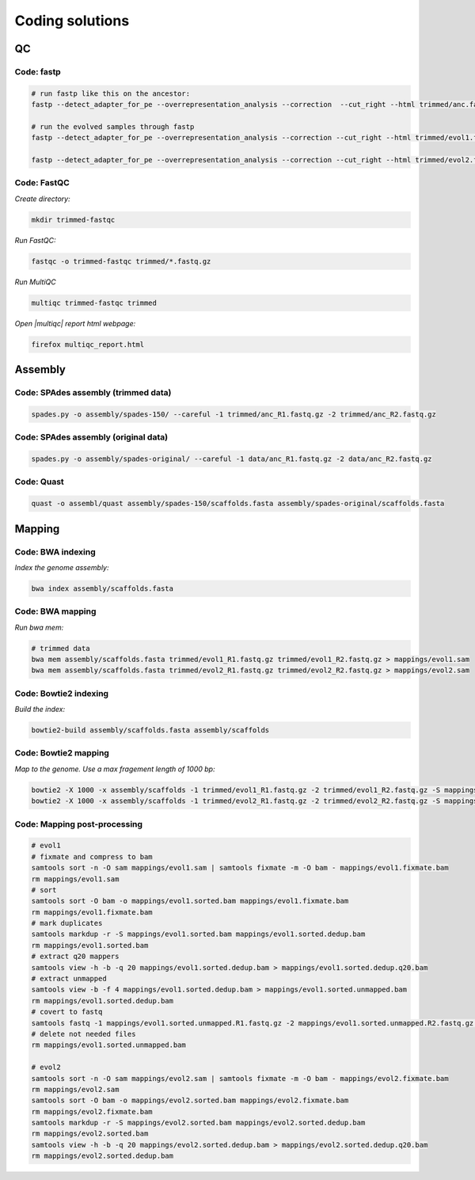 .. _ngs-code:

Coding solutions
================


QC
--

.. _code-fastp:

Code: fastp
~~~~~~~~~~~

.. code:: sh

    # run fastp like this on the ancestor:
    fastp --detect_adapter_for_pe --overrepresentation_analysis --correction  --cut_right --html trimmed/anc.fastp.html --json trimmed/anc.fastp.json --thread 2 -i data/anc_R1.fastq.gz -I data/anc_R2.fastq.gz -o trimmed/anc_R1.fastq.gz -O trimmed/anc_R2.fastq.gz

    # run the evolved samples through fastp
    fastp --detect_adapter_for_pe --overrepresentation_analysis --correction --cut_right --html trimmed/evol1.fastp.html --json trimmed/evol1.fastp.json --thread 2 -i data/evol1_R1.fastq.gz -I data/evol1_R2.fastq.gz -o trimmed/evol1_R1.fastq.gz -O trimmed/evol1_R2.fastq.gz

    fastp --detect_adapter_for_pe --overrepresentation_analysis --correction --cut_right --html trimmed/evol2.fastp.html --json trimmed/evol2.fastp.json --thread 2 -i data/evol2_R1.fastq.gz -I data/evol2_R2.fastq.gz -o trimmed/evol2_R1.fastq.gz -O trimmed/evol2_R2.fastq.gz


.. _code-qc1:

Code: FastQC
~~~~~~~~~~~~

*Create directory:*

.. code:: sh

    mkdir trimmed-fastqc


*Run FastQC:*

.. code:: sh

    fastqc -o trimmed-fastqc trimmed/*.fastq.gz
  

*Run MultiQC*

.. code:: sh

    multiqc trimmed-fastqc trimmed


*Open |multiqc| report html webpage:*

.. code:: sh

   firefox multiqc_report.html



Assembly
--------

.. _code-assembly1:

Code: SPAdes assembly (trimmed data)
~~~~~~~~~~~~~~~~~~~~~~~~~~~~~~~~~~~~

.. code:: sh

    spades.py -o assembly/spades-150/ --careful -1 trimmed/anc_R1.fastq.gz -2 trimmed/anc_R2.fastq.gz 

.. _code-assembly2:

Code: SPAdes assembly (original data)
~~~~~~~~~~~~~~~~~~~~~~~~~~~~~~~~~~~~~

.. code:: sh
    
    spades.py -o assembly/spades-original/ --careful -1 data/anc_R1.fastq.gz -2 data/anc_R2.fastq.gz


Code: Quast
~~~~~~~~~~~

.. code:: sh

    quast -o assembl/quast assembly/spades-150/scaffolds.fasta assembly/spades-original/scaffolds.fasta


Mapping
-------

.. _code-bwa1:

Code: BWA indexing
~~~~~~~~~~~~~~~~~~~~

*Index the genome assembly:*

.. code:: sh

   bwa index assembly/scaffolds.fasta


.. _code-bwa2:

Code: BWA mapping
~~~~~~~~~~~~~~~~~~~

*Run bwa mem:*

.. code:: sh

    # trimmed data
    bwa mem assembly/scaffolds.fasta trimmed/evol1_R1.fastq.gz trimmed/evol1_R2.fastq.gz > mappings/evol1.sam
    bwa mem assembly/scaffolds.fasta trimmed/evol2_R1.fastq.gz trimmed/evol2_R2.fastq.gz > mappings/evol2.sam


.. _code-bowtie1:

Code: Bowtie2 indexing
~~~~~~~~~~~~~~~~~~~~~~

*Build the index:*

.. code:: sh

   bowtie2-build assembly/scaffolds.fasta assembly/scaffolds


.. _code-bowtie2:

Code: Bowtie2 mapping
~~~~~~~~~~~~~~~~~~~~~~

*Map to the genome. Use a max fragement length of 1000 bp:*

.. code:: sh

   bowtie2 -X 1000 -x assembly/scaffolds -1 trimmed/evol1_R1.fastq.gz -2 trimmed/evol1_R2.fastq.gz -S mappings/evol1.sam
   bowtie2 -X 1000 -x assembly/scaffolds -1 trimmed/evol2_R1.fastq.gz -2 trimmed/evol2_R2.fastq.gz -S mappings/evol2.sam


Code: Mapping post-processing
~~~~~~~~~~~~~~~~~~~~~~~~~~~~~

.. code:: sh

    # evol1
    # fixmate and compress to bam
    samtools sort -n -O sam mappings/evol1.sam | samtools fixmate -m -O bam - mappings/evol1.fixmate.bam
    rm mappings/evol1.sam
    # sort 
    samtools sort -O bam -o mappings/evol1.sorted.bam mappings/evol1.fixmate.bam
    rm mappings/evol1.fixmate.bam
    # mark duplicates
    samtools markdup -r -S mappings/evol1.sorted.bam mappings/evol1.sorted.dedup.bam
    rm mappings/evol1.sorted.bam
    # extract q20 mappers
    samtools view -h -b -q 20 mappings/evol1.sorted.dedup.bam > mappings/evol1.sorted.dedup.q20.bam
    # extract unmapped
    samtools view -b -f 4 mappings/evol1.sorted.dedup.bam > mappings/evol1.sorted.unmapped.bam
    rm mappings/evol1.sorted.dedup.bam 
    # covert to fastq
    samtools fastq -1 mappings/evol1.sorted.unmapped.R1.fastq.gz -2 mappings/evol1.sorted.unmapped.R2.fastq.gz mappings/evol1.sorted.unmapped.bam
    # delete not needed files
    rm mappings/evol1.sorted.unmapped.bam

    # evol2
    samtools sort -n -O sam mappings/evol2.sam | samtools fixmate -m -O bam - mappings/evol2.fixmate.bam
    rm mappings/evol2.sam
    samtools sort -O bam -o mappings/evol2.sorted.bam mappings/evol2.fixmate.bam
    rm mappings/evol2.fixmate.bam
    samtools markdup -r -S mappings/evol2.sorted.bam mappings/evol2.sorted.dedup.bam
    rm mappings/evol2.sorted.bam
    samtools view -h -b -q 20 mappings/evol2.sorted.dedup.bam > mappings/evol2.sorted.dedup.q20.bam
    rm mappings/evol2.sorted.dedup.bam

